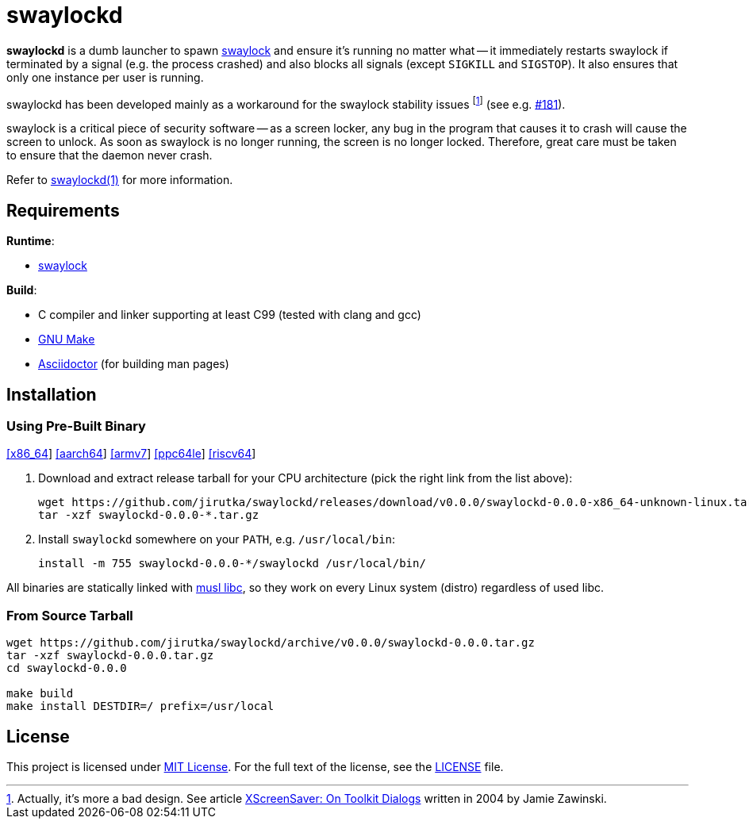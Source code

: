 = swaylockd
:proj-name: swaylockd
:version: 0.0.0
:gh-name: jirutka/{proj-name}
:releases-uri: https://github.com/{gh-name}/releases/download/v{version}

ifdef::env-github[]
image:https://github.com/{gh-name}/workflows/CI/badge.svg[Binaries Workflow, link=https://github.com/{gh-name}/actions?query=workflow%3A%22CI%22]
endif::env-github[]

*swaylockd* is a dumb launcher to spawn https://github.com/swaywm/swaylock[swaylock] and ensure it’s running no matter what -- it immediately restarts swaylock if terminated by a signal (e.g. the process crashed) and also blocks all signals (except `SIGKILL` and `SIGSTOP`).
It also ensures that only one instance per user is running.

swaylockd has been developed mainly as a workaround for the swaylock stability issues footnote:[Actually, it’s more a bad design. See article https://www.jwz.org/xscreensaver/toolkits.html[XScreenSaver:
On Toolkit Dialogs] written in 2004 by Jamie Zawinski.] (see e.g. https://github.com/swaywm/swaylock/issues/181[#181]).

swaylock is a critical piece of security software -- as a screen locker, any bug in the program that causes it to crash will cause the screen to unlock.
As soon as swaylock is no longer running, the screen is no longer locked.
Therefore, great care must be taken to ensure that the daemon never crash.

Refer to link:{proj-name}.1.adoc[{proj-name}(1)] for more information.


== Requirements

.*Runtime*:
* https://github.com/swaywm/swaylock[swaylock]

.*Build*:
* C compiler and linker supporting at least C99 (tested with clang and gcc)
* https://www.gnu.org/software/make/[GNU Make]
* http://asciidoctor.org/[Asciidoctor] (for building man pages)


== Installation

=== Using Pre-Built Binary

{releases-uri}/{proj-name}-{version}-x86_64-unknown-linux.tar.gz[[x86_64]]
{releases-uri}/{proj-name}-{version}-aarch64-unknown-linux.tar.gz[[aarch64]]
{releases-uri}/{proj-name}-{version}-armv7-unknown-linux.tar.gz[[armv7]]
{releases-uri}/{proj-name}-{version}-ppc64le-unknown-linux.tar.gz[[ppc64le]]
{releases-uri}/{proj-name}-{version}-riscv64-unknown-linux.tar.gz[[riscv64]]

. Download and extract release tarball for your CPU architecture (pick the right link from the list above):
+
[source, sh, subs="verbatim, attributes"]
----
wget {releases-uri}/{proj-name}-{version}-x86_64-unknown-linux.tar.gz
tar -xzf {proj-name}-{version}-*.tar.gz
----

. Install `{proj-name}` somewhere on your `PATH`, e.g. `/usr/local/bin`:
+
[source, sh, subs="verbatim, attributes"]
install -m 755 {proj-name}-{version}-*/{proj-name} /usr/local/bin/

All binaries are statically linked with http://www.musl-libc.org/[musl libc], so they work on every Linux system (distro) regardless of used libc.


=== From Source Tarball

[source, sh, subs="+attributes"]
----
wget https://github.com/{gh-name}/archive/v{version}/{proj-name}-{version}.tar.gz
tar -xzf {proj-name}-{version}.tar.gz
cd {proj-name}-{version}

make build
make install DESTDIR=/ prefix=/usr/local
----


== License

This project is licensed under http://opensource.org/licenses/MIT/[MIT License].
For the full text of the license, see the link:LICENSE[LICENSE] file.
